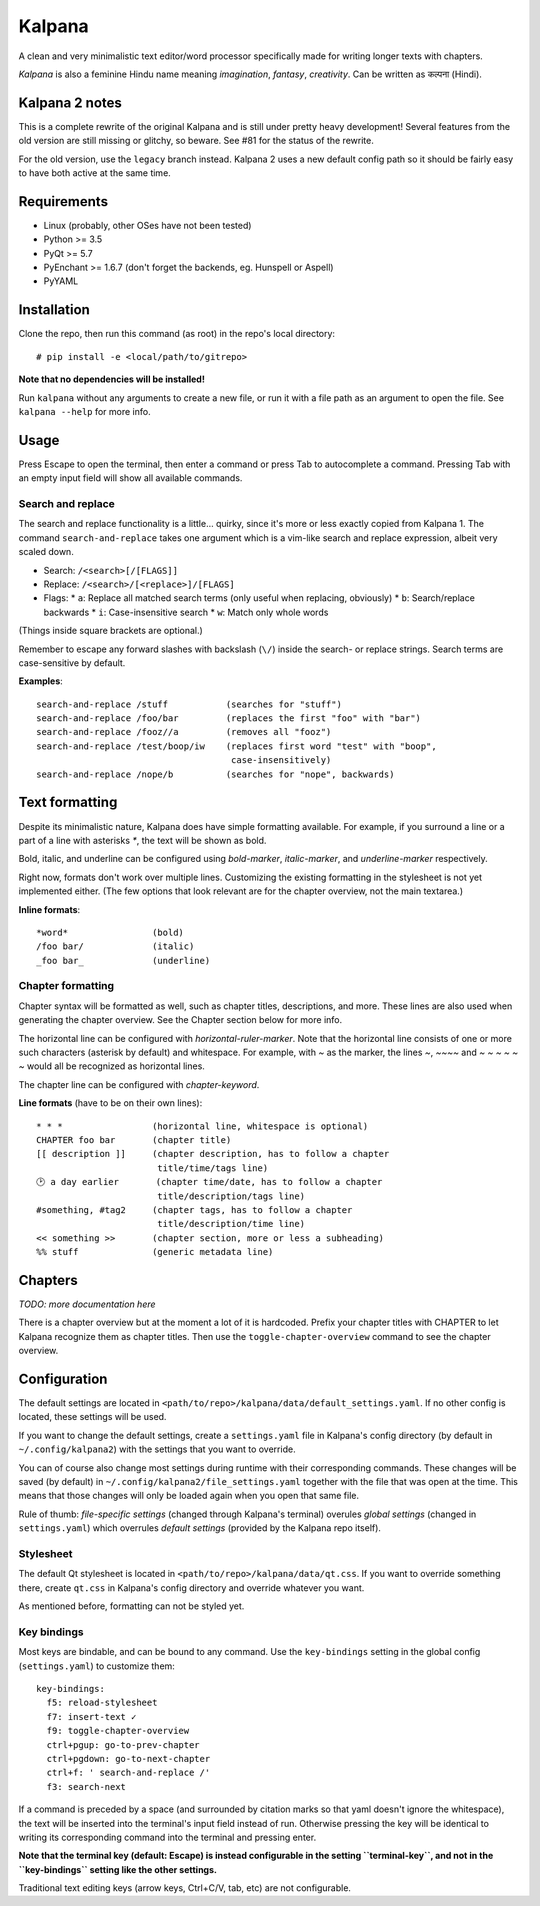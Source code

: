 Kalpana
=======

A clean and very minimalistic text editor/word processor specifically made
for writing longer texts with chapters.

*Kalpana* is also a feminine Hindu name meaning *imagination*, *fantasy*,
*creativity*. Can be written as  कल्पना (Hindi).


Kalpana 2 notes
---------------
This is a complete rewrite of the original Kalpana and is still under pretty
heavy development! Several features from the old version are still missing or
glitchy, so beware. See #81 for the status of the rewrite.

For the old version, use the ``legacy`` branch instead. Kalpana 2 uses a new
default config path so it should be fairly easy to have both active at the same
time.


Requirements
------------
* Linux (probably, other OSes have not been tested)
* Python >= 3.5
* PyQt >= 5.7
* PyEnchant >= 1.6.7 (don't forget the backends, eg. Hunspell or Aspell)
* PyYAML


Installation
------------
Clone the repo, then run this command (as root) in the repo's local directory::

  # pip install -e <local/path/to/gitrepo>

**Note that no dependencies will be installed!**

Run ``kalpana`` without any arguments to create a new file, or run it with
a file path as an argument to open the file. See ``kalpana --help``
for more info.


Usage
-----
Press Escape to open the terminal, then enter a command or press Tab to
autocomplete a command. Pressing Tab with an empty input field will show all
available commands.

Search and replace
~~~~~~~~~~~~~~~~~~
The search and replace functionality is a little... quirky, since it's more or
less exactly copied from Kalpana 1. The command ``search-and-replace`` takes
one argument which is a vim-like search and replace expression, albeit very
scaled down.

* Search: ``/<search>[/[FLAGS]]``
* Replace: ``/<search>/[<replace>]/[FLAGS]``
* Flags:
  * ``a``: Replace all matched search terms (only useful when replacing, obviously)
  * ``b``: Search/replace backwards
  * ``i``: Case-insensitive search
  * ``w``: Match only whole words

(Things inside square brackets are optional.)

Remember to escape any forward slashes with backslash (``\/``) inside the
search- or replace strings. Search terms are case-sensitive by default.

**Examples**::

  search-and-replace /stuff           (searches for "stuff")
  search-and-replace /foo/bar         (replaces the first "foo" with "bar")
  search-and-replace /fooz//a         (removes all "fooz")
  search-and-replace /test/boop/iw    (replaces first word "test" with "boop",
                                       case-insensitively)
  search-and-replace /nope/b          (searches for "nope", backwards)


Text formatting
---------------
Despite its minimalistic nature, Kalpana does have simple formatting available.
For example, if you surround a line or a part of a line with asterisks `*`, the
text will be shown as bold.

Bold, italic, and underline can be configured using `bold-marker`, `italic-marker`,
and `underline-marker` respectively.

Right now, formats don't work over multiple lines.
Customizing the existing formatting in the stylesheet is not yet implemented
either. (The few options that look relevant are for the chapter overview, not
the main textarea.)

**Inline formats**::

  *word*                (bold)
  /foo bar/             (italic)
  _foo bar_             (underline)


Chapter formatting
~~~~~~~~~~~~~~~~~~
Chapter syntax will be formatted as well, such as chapter titles, descriptions,
and more. These lines are also used when generating the chapter overview.
See the Chapter section below for more info.

The horizontal line can be configured with `horizontal-ruler-marker`. Note that
the horizontal line consists of one or more such characters (asterisk by default)
and whitespace. For example, with `~` as the marker, the lines `~`, `~~~~` and
`~ ~ ~ ~ ~ ~` would all be recognized as horizontal lines.

The chapter line can be configured with `chapter-keyword`.

**Line formats** (have to be on their own lines)::

  * * *                 (horizontal line, whitespace is optional)
  CHAPTER foo bar       (chapter title)
  [[ description ]]     (chapter description, has to follow a chapter
                         title/time/tags line)
  🕑 a day earlier       (chapter time/date, has to follow a chapter
                         title/description/tags line)
  #something, #tag2     (chapter tags, has to follow a chapter
                         title/description/time line)
  << something >>       (chapter section, more or less a subheading)
  %% stuff              (generic metadata line)


Chapters
--------
*TODO: more documentation here*

There is a chapter overview but at the moment a lot of it is hardcoded.
Prefix your chapter titles with CHAPTER to let Kalpana recognize them as
chapter titles. Then use the ``toggle-chapter-overview`` command to see the
chapter overview.


Configuration
-------------
The default settings are located in
``<path/to/repo>/kalpana/data/default_settings.yaml``. If no other config is
located, these settings will be used.

If you want to change the default settings, create a ``settings.yaml`` file
in Kalpana's config directory (by default in ``~/.config/kalpana2``) with the
settings that you want to override.

You can of course also change most settings during runtime with their
corresponding commands. These changes will be saved (by default) in
``~/.config/kalpana2/file_settings.yaml`` together with the file that was open
at the time. This means that those changes will only be loaded again when you
open that same file.

Rule of thumb: *file-specific settings* (changed through Kalpana's terminal)
overules *global settings* (changed in ``settings.yaml``) which overrules
*default settings* (provided by the Kalpana repo itself).


Stylesheet
~~~~~~~~~~
The default Qt stylesheet is located in ``<path/to/repo>/kalpana/data/qt.css``.
If you want to override something there, create ``qt.css`` in Kalpana's
config directory and override whatever you want.

As mentioned before, formatting can not be styled yet.


Key bindings
~~~~~~~~~~~~
Most keys are bindable, and can be bound to any command. Use the
``key-bindings`` setting in the global config (``settings.yaml``) to
customize them::

  key-bindings:
    f5: reload-stylesheet
    f7: insert-text ✓
    f9: toggle-chapter-overview
    ctrl+pgup: go-to-prev-chapter
    ctrl+pgdown: go-to-next-chapter
    ctrl+f: ' search-and-replace /'
    f3: search-next

If a command is preceded by a space (and surrounded by citation marks so that
yaml doesn't ignore the whitespace), the text will be inserted into the
terminal's input field instead of run. Otherwise pressing the key will be
identical to writing its corresponding command into the terminal and pressing
enter.

**Note that the terminal key (default: Escape) is instead configurable in the
setting ``terminal-key``, and not in the ``key-bindings`` setting like the other
settings.**

Traditional text editing keys (arrow keys, Ctrl+C/V, tab, etc) are not
configurable.
